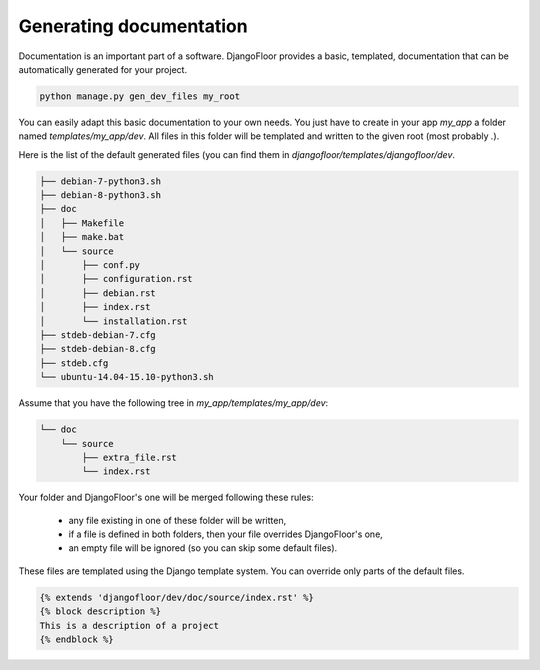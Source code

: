 Generating documentation
========================

Documentation is an important part of a software.
DjangoFloor provides a basic, templated, documentation that can be automatically generated for your project.

.. code-block:: bash

  python manage.py gen_dev_files my_root

You can easily adapt this basic documentation to your own needs.
You just have to create in your app `my_app` a folder named `templates/my_app/dev`.
All files in this folder will be templated and written to the given root (most probably `.`).

Here is the list of the default generated files (you can find them in `djangofloor/templates/djangofloor/dev`.

.. code-block:: bash

  ├── debian-7-python3.sh
  ├── debian-8-python3.sh
  ├── doc
  │   ├── Makefile
  │   ├── make.bat
  │   └── source
  │       ├── conf.py
  │       ├── configuration.rst
  │       ├── debian.rst
  │       ├── index.rst
  │       └── installation.rst
  ├── stdeb-debian-7.cfg
  ├── stdeb-debian-8.cfg
  ├── stdeb.cfg
  └── ubuntu-14.04-15.10-python3.sh

Assume that you have the following tree in `my_app/templates/my_app/dev`:

.. code-block:: bash

  └── doc
      └── source
          ├── extra_file.rst
          └── index.rst

Your folder and DjangoFloor's one will be merged following these rules:

    * any file existing in one of these folder will be written,
    * if a file is defined in both folders, then your file overrides DjangoFloor's one,
    * an empty file will be ignored (so you can skip some default files).

These files are templated using the Django template system. You can override only parts of the default files.

.. code-block:: templates

  {% extends 'djangofloor/dev/doc/source/index.rst' %}
  {% block description %}
  This is a description of a project
  {% endblock %}
